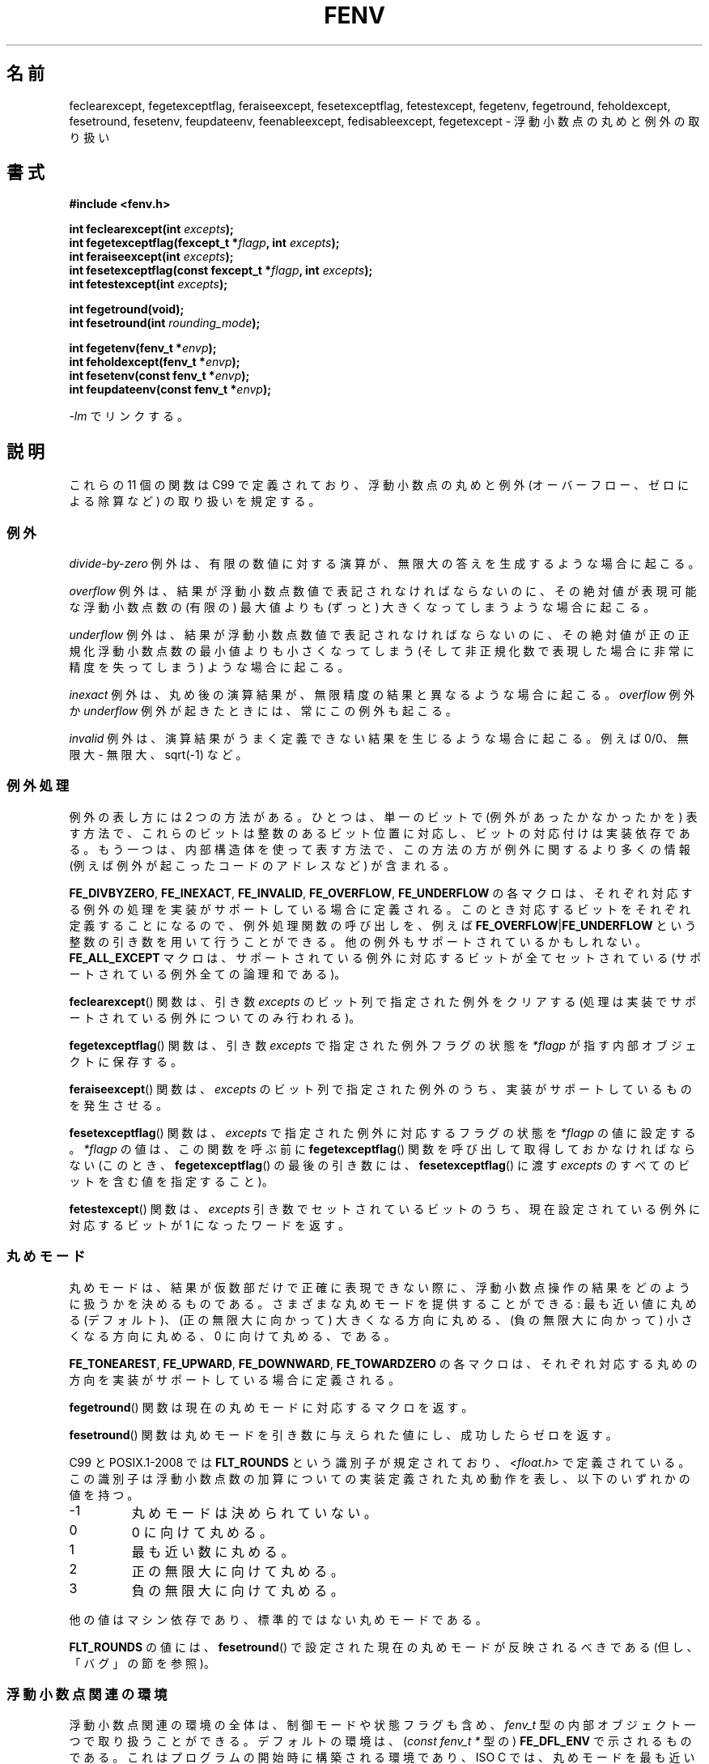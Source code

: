 .\" Copyright (c) 2000 Andries Brouwer (aeb@cwi.nl)
.\"
.\" This is free documentation; you can redistribute it and/or
.\" modify it under the terms of the GNU General Public License as
.\" published by the Free Software Foundation; either version 2 of
.\" the License, or (at your option) any later version.
.\"
.\" The GNU General Public License's references to "object code"
.\" and "executables" are to be interpreted as the output of any
.\" document formatting or typesetting system, including
.\" intermediate and printed output.
.\"
.\" This manual is distributed in the hope that it will be useful,
.\" but WITHOUT ANY WARRANTY; without even the implied warranty of
.\" MERCHANTABILITY or FITNESS FOR A PARTICULAR PURPOSE.  See the
.\" GNU General Public License for more details.
.\"
.\" You should have received a copy of the GNU General Public
.\" License along with this manual; if not, write to the Free
.\" Software Foundation, Inc., 59 Temple Place, Suite 330, Boston, MA 02111,
.\" USA.
.\"
.\" 2000-08-14 added GNU additions from Andreas Jaeger
.\" 2000-12-05 some changes inspired by acahalan's remarks
.\"
.\"*******************************************************************
.\"
.\" This file was generated with po4a. Translate the source file.
.\"
.\"*******************************************************************
.TH FENV 3 2010\-10\-31 Linux "Linux Programmer's Manual"
.SH 名前
feclearexcept, fegetexceptflag, feraiseexcept, fesetexceptflag,
fetestexcept, fegetenv, fegetround, feholdexcept, fesetround, fesetenv,
feupdateenv, feenableexcept, fedisableexcept, fegetexcept \- 浮動小数点の丸めと例外の取り扱い
.SH 書式
.nf
\fB#include <fenv.h>\fP
.sp
\fBint feclearexcept(int \fP\fIexcepts\fP\fB);\fP
.br
\fBint fegetexceptflag(fexcept_t *\fP\fIflagp\fP\fB, int \fP\fIexcepts\fP\fB);\fP
.br
\fBint feraiseexcept(int \fP\fIexcepts\fP\fB);\fP
.br
\fBint fesetexceptflag(const fexcept_t *\fP\fIflagp\fP\fB, int \fP\fIexcepts\fP\fB);\fP
.br
\fBint fetestexcept(int \fP\fIexcepts\fP\fB);\fP
.sp
\fBint fegetround(void);\fP
.br
\fBint fesetround(int \fP\fIrounding_mode\fP\fB);\fP
.sp
\fBint fegetenv(fenv_t *\fP\fIenvp\fP\fB);\fP
.br
\fBint feholdexcept(fenv_t *\fP\fIenvp\fP\fB);\fP
.br
\fBint fesetenv(const fenv_t *\fP\fIenvp\fP\fB);\fP
.br
\fBint feupdateenv(const fenv_t *\fP\fIenvp\fP\fB);\fP
.fi
.sp
\fI\-lm\fP でリンクする。
.SH 説明
これらの 11 個の関数は C99 で定義されており、 浮動小数点の丸めと例外 (オーバーフロー、ゼロによる除算など)  の取り扱いを規定する。
.SS 例外
\fIdivide\-by\-zero\fP 例外は、有限の数値に対する演算が、 無限大の答えを生成するような場合に起こる。
.LP
\fIoverflow\fP 例外は、結果が浮動小数点数値で表記されなければならないのに、 その絶対値が表現可能な浮動小数点数の (有限の) 最大値よりも
(ずっと) 大きくなってしまうような場合に起こる。
.LP
\fIunderflow\fP 例外は、結果が浮動小数点数値で表記されなければならないのに、 その絶対値が正の正規化浮動小数点数の最小値よりも
小さくなってしまう (そして 非正規化数で表現した場合に非常に精度を失ってしまう)  ような場合に起こる。
.LP
\fIinexact\fP 例外は、丸め後の演算結果が、 無限精度の結果と異なるような場合に起こる。 \fIoverflow\fP 例外か \fIunderflow\fP
例外が起きたときには、常にこの例外も起こる。
.LP
\fIinvalid\fP 例外は、演算結果がうまく定義できない結果を生じるような場合に起こる。 例えば 0/0、無限大 \- 無限大、sqrt(\-1) など。
.SS 例外処理
例外の表し方には 2 つの方法がある。 ひとつは、単一のビットで (例外があったかなかったかを) 表す方法で、
これらのビットは整数のあるビット位置に対応し、ビットの対応付けは 実装依存である。もう一つは、内部構造体を使って表す方法で、
この方法の方が例外に関するより多くの情報 (例えば例外が起こったコードのアドレスなど) が含まれる。
.LP
\fBFE_DIVBYZERO\fP, \fBFE_INEXACT\fP, \fBFE_INVALID\fP, \fBFE_OVERFLOW\fP,
\fBFE_UNDERFLOW\fP の各マクロは、それぞれ対応する例外の処理を 実装がサポートしている場合に定義される。
このとき対応するビットをそれぞれ定義することになるので、 例外処理関数の呼び出しを、例えば \fBFE_OVERFLOW\fP|\fBFE_UNDERFLOW\fP
という整数の引き数を用いて行うことができる。 他の例外もサポートされているかもしれない。 \fBFE_ALL_EXCEPT\fP
マクロは、サポートされている例外に対応するビットが全てセットされている (サポートされている例外全ての論理和である)。
.PP
\fBfeclearexcept\fP()  関数は、引き数 \fIexcepts\fP のビット列で指定された例外をクリアする
(処理は実装でサポートされている例外についてのみ行われる)。
.LP
\fBfegetexceptflag\fP()  関数は、引き数 \fIexcepts\fP で指定された例外フラグの状態を \fI*flagp\fP
が指す内部オブジェクトに保存する。
.LP
\fBferaiseexcept\fP()  関数は、 \fIexcepts\fP のビット列で指定された例外のうち、 実装がサポートしているものを発生させる。
.LP
\fBfesetexceptflag\fP()  関数は、 \fIexcepts\fP で指定された例外に対応するフラグの状態を \fI*flagp\fP
の値に設定する。 \fI*flagp\fP の値は、この関数を呼ぶ前に \fBfegetexceptflag\fP()
関数を呼び出して取得しておかなければならない (このとき、 \fBfegetexceptflag\fP()  の最後の引き数には、
\fBfesetexceptflag\fP()  に渡す \fIexcepts\fP のすべてのビットを含む値を指定すること)。
.LP
\fBfetestexcept\fP()  関数は、 \fIexcepts\fP 引き数でセットされているビットのうち、 現在設定されている例外に対応するビットが
1 になったワードを返す。
.SS 丸めモード
丸めモードは、結果が仮数部だけで正確に表現できない際に、 浮動小数点操作の結果をどのように扱うかを決めるものである。
さまざまな丸めモードを提供することができる: 最も近い値に丸める (デフォルト)、 (正の無限大に向かって) 大きくなる方向に丸める、
(負の無限大に向かって) 小さくなる方向に丸める、 0 に向けて丸める、である。

\fBFE_TONEAREST\fP, \fBFE_UPWARD\fP, \fBFE_DOWNWARD\fP, \fBFE_TOWARDZERO\fP
の各マクロは、それぞれ対応する丸めの方向を 実装がサポートしている場合に定義される。
.LP
\fBfegetround\fP()  関数は現在の丸めモードに対応するマクロを返す。
.LP
\fBfesetround\fP()  関数は丸めモードを引き数に与えられた値にし、 成功したらゼロを返す。

C99 と POSIX.1\-2008 では \fBFLT_ROUNDS\fP という識別子が規定されており、 \fI<float.h>\fP
で定義されている。この識別子は 浮動小数点数の加算についての実装定義された丸め動作を表し、 以下のいずれかの値を持つ。
.IP \-1
丸めモードは決められていない。
.IP 0
0 に向けて丸める。
.IP 1
最も近い数に丸める。
.IP 2
正の無限大に向けて丸める。
.IP 3
負の無限大に向けて丸める。
.PP
他の値はマシン依存であり、標準的ではない丸めモードである。
.PP
\fBFLT_ROUNDS\fP の値には、 \fBfesetround\fP()  で設定された現在の丸めモードが反映されるべきである
(但し、「バグ」の節を参照)。
.SS 浮動小数点関連の環境
浮動小数点関連の環境の全体は、 制御モードや状態フラグも含め、 \fIfenv_t\fP 型の内部オブジェクト一つで取り扱うことができる。
デフォルトの環境は、 (\fIconst fenv_t *\fP 型の)  \fBFE_DFL_ENV\fP で示されるものである。
これはプログラムの開始時に構築される環境であり、 ISO C では、丸めモードを最も近い値への丸め (\fBFE_TONEAREST\fP)
に設定し、すべての例外をクリアし、不停止 (nonstop)  (例外が起きても継続する) モードとするように規定されている。
.LP
\fBfegetenv\fP()  関数は、現在の浮動小数点環境を、オブジェクト \fI*envp\fP に保存する。
.LP
\fBfeholdexcept\fP()  関数も同じ動作を行い、 さらに可能であれば、全ての例外フラグをクリアし、 nonstop (例外時にも実行を継続)
モードに設定する。
.LP
\fBfesetenv\fP()  関数は、浮動小数点環境を、オブジェクト \fI*envp\fP から取り出した値に戻す。
このオブジェクトは、有効であることが事前に分かっていなければならない。 例えば、 \fBfegetenv\fP()  や \fBfeholdexcept\fP()
を呼び出した結果であるとか、 \fBFE_DFL_ENV\fP に等しいとかでなければならない。 この関数の呼び出しは例外を発生しない。
.LP
\fBfeupdateenv\fP()  関数は、オブジェクト \fI*envp\fP が表現する浮動小数点環境をインストールする。
ただし、現在発生している例外はクリアされない。 この関数を呼んだ後に立っている例外は、 関数を呼ぶ前の値と \fI*envp\fP の値とのビットごとの OR
を取ったものになる。 上記と同様に、オブジェクト \fI*envp\fP は、事前に有効であることが分かっていなければならない。
.SH 返り値
.\" Earlier seven of these functions were listed as returning void.
.\" This was corrected in Corrigendum 1 (ISO/IEC 9899:1999/Cor.1:2001(E))
.\" of the C99 Standard.
これらの関数は、成功の場合 0 を返し、エラーが発生すると 0 以外を返す。
.SH バージョン
これらの関数は glibc バージョン 2.1 で初めて登場した。
.SH 準拠
IEC 60559 (IEC 559:1989), ANSI/IEEE 854, C99, POSIX.1\-2001.
.SH 注意
.SS "glibc での注意"
可能な場合には、GNU C Library はマクロ \fBFE_NOMASK_ENV\fP
を定義する。このマクロはすべての例外でトラップが生じるような環境を表す。 \fB#ifdef\fP を使ってこのマクロをテストできる。これは
\fB_GNU_SOURCE\fP が定義されている場合に限って定義される。 C99 標準は浮動小数点マスク (例えば特定のフラグでのトラップなど)
の各ビットの設定方法については定義していない。 バージョン 2.2 以降の glibc は、 \fBfeenableexcept\fP()  関数と
\fBfedisableexcept\fP()  関数をサポートしており、 各々の浮動小数点トラップを設定できるようになっている。 また
\fBfegetexcept\fP()  によって状態の問い合わせもできるようになっている。
.sp
.nf
\fB#define _GNU_SOURCE\fP         /* feature_test_macros(7) 参照 */
.br
\fB#include <fenv.h>\fP
.sp
\fBint feenableexcept(int \fP\fIexcepts\fP\fB);\fP
.br
\fBint fedisableexcept(int \fP\fIexcepts\fP\fB);\fP
.br
\fBint fegetexcept(void);\fP
.br
.fi
.LP
\fBfeenableexcept\fP()  関数と \fBfedisableexcept\fP()  関数は \fIexcepts\fP
によって表現される各例外のトラップを有効 (無効) にする。 成功した場合は直前に有効になっていた例外のセットを返す。 失敗した場合は \-1 を返す。
\fBfegetexcept\fP()  関数は現在有効になっている例外全てからなるセットを返す。
.SH バグ
.\" Aug 08, glibc 2.8
.\" See http://gcc.gnu.org/ml/gcc/2002-02/msg01535.html
C99 の規定では、 \fBFLT_ROUNDS\fP の値には \fBfesetround\fP()
で設定された現在の丸めモードが反映されるべきであるとされている。 現在のところ、 このようになっておらず、 \fBFLT_ROUNDS\fP は常に値 1
となる。
.SH 関連項目
\fBmath_error\fP(7)
.SH この文書について
この man ページは Linux \fIman\-pages\fP プロジェクトのリリース 3.40 の一部
である。プロジェクトの説明とバグ報告に関する情報は
http://www.kernel.org/doc/man\-pages/ に書かれている。
